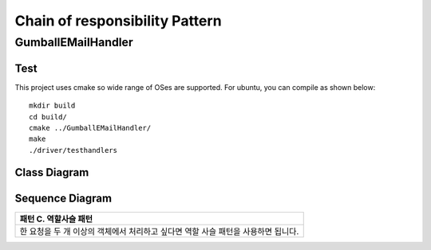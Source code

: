 
*******************************
Chain of responsibility Pattern
*******************************

GumballEMailHandler
===================

Test
----

This project uses cmake so wide range of OSes are supported. For ubuntu, you can 
compile as shown below::

 mkdir build
 cd build/
 cmake ../GumballEMailHandler/
 make
 ./driver/testhandlers


Class Diagram
-------------

.. image:: GumballEMailHandler/imgs/Overview_of_GumballEMailHandler.jpg
   :scale: 50 %
   :alt: Class Diagram


Sequence Diagram
----------------

.. image:: GumballEMailHandler/imgs/SequenceDiagram1.jpg
   :scale: 50 %
   :alt: Sequence Diagram


+------------------------------------------------------------------------------+
|패턴 C. 역할사슬 패턴                                                         |
+==============================================================================+
|한 요청을 두 개 이상의 객체에서 처리하고 싶다면 역할 사슬 패턴을 사용하면     |
|됩니다.                                                                       |
+------------------------------------------------------------------------------+


.. image:: Chain_Of_Responsibility.jpg
   :scale: 50 %
   :alt: Class Diagram


